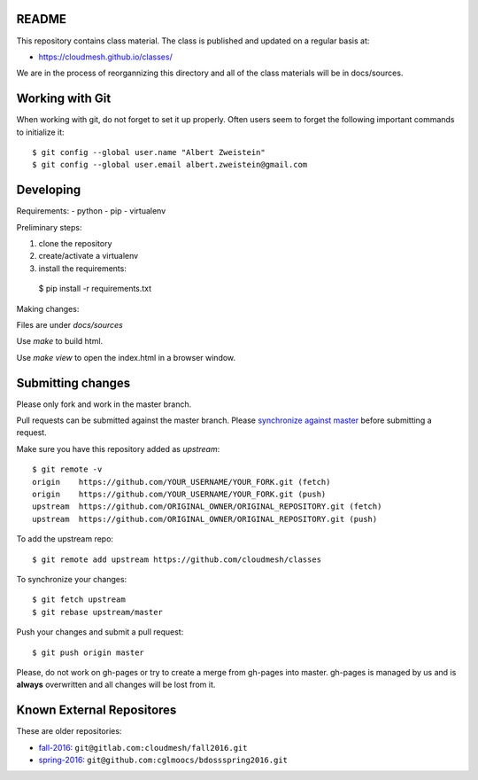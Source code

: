 README
========
 
This repository contains class material. The class is published and updated on a regular basis at:

* https://cloudmesh.github.io/classes/

We are in the process of reorgannizing this directory and all of the class materials will be in docs/sources.

Working with Git
================

When working with git, do not forget to set it up properly. Often users seem to forget 
the following important commands to initialize it::

  $ git config --global user.name "Albert Zweistein"
  $ git config --global user.email albert.zweistein@gmail.com

Developing
==========

Requirements:
- python
- pip
- virtualenv

Preliminary steps:

#. clone the repository
#. create/activate a virtualenv
#. install the requirements::
  $ pip install -r requirements.txt

Making changes:

Files are under `docs/sources`

Use `make` to build html.

Use `make view` to open the index.html in a browser window.

Submitting changes
==================

Please only fork and work in the master branch.

Pull requests can be submitted against the master branch.
Please `synchronize against master <https://help.github.com/articles/syncing-a-fork/>`_ before submitting a request.

Make sure you have this repository added as `upstream`::

  $ git remote -v
  origin    https://github.com/YOUR_USERNAME/YOUR_FORK.git (fetch)
  origin    https://github.com/YOUR_USERNAME/YOUR_FORK.git (push)
  upstream  https://github.com/ORIGINAL_OWNER/ORIGINAL_REPOSITORY.git (fetch)
  upstream  https://github.com/ORIGINAL_OWNER/ORIGINAL_REPOSITORY.git (push)

To add the upstream repo::

  $ git remote add upstream https://github.com/cloudmesh/classes
  
To synchronize your changes::

  $ git fetch upstream
  $ git rebase upstream/master

Push your changes and submit a pull request::

  $ git push origin master

Please, do not work on gh-pages or try to create a merge from gh-pages into master. gh-pages is managed by us and is **always** overwritten and all changes will be lost from it. 


.. ................................................................  links

Known External Repositores
============================

These are older repositories:

- `fall-2016`_: ``git@gitlab.com:cloudmesh/fall2016.git``
- `spring-2016`_: ``git@github.com:cglmoocs/bdossspring2016.git``








.. _spring-2017: ./spring-2017
.. _fall-2016: ./fall-2016
.. _spring-2016: ./spring-2016

.. _Spring 2017, RTD: http://cloudmesh-classes.readthedocs.io/projects/spring-2017/en/latest/
.. _Fall 2016, RTD: http://cloudmesh-classes.readthedocs.io/projects/fall-2016/en/latest/

.. _Read the Docs: http://cloudmesh-classes.readthedocs.io/en/latest/
.. _RTD Admin Page: https://readthedocs.org/dashboard/cloudmesh-classes/edit/
.. _RTD Advanced Settings: https://readthedocs.org/dashboard/cloudmesh-classes/advanced/
.. _RTD Subprojects: https://readthedocs.org/dashboard/cloudmesh-classes/subprojects/
.. _RTD Maintainer: https://readthedocs.org/dashboard/cloudmesh-classes/users/
